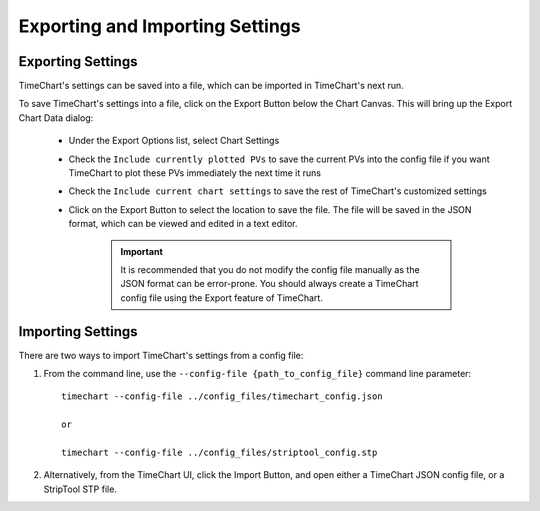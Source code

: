 =================================
Exporting and Importing Settings
=================================


*******************
Exporting Settings
*******************

TimeChart's settings can be saved into a file, which can be imported in TimeChart's next run.

To save TimeChart's settings into a file, click on the Export Button below the Chart Canvas. This will bring up the
Export Chart Data dialog:


    .. image:: images/export.png
       :width: 300px
       :height: 250px
       :scale: 100%
       :alt: TimeChart's Export Dialog
       :align: center


    * Under the Export Options list, select Chart Settings
    * Check the ``Include currently plotted PVs`` to save the current PVs into the config file if you want TimeChart
      to plot these PVs immediately the next time it runs
    * Check the ``Include current chart settings`` to save the rest of TimeChart's customized settings
    * Click on the Export Button to select the location to save the file. The file will be saved in the JSON format,
      which can be viewed and edited in a text editor.

        .. important::
            It is recommended that you do not modify the config file manually as the JSON format can be error-prone.
            You should always create a TimeChart config file using the Export feature of TimeChart.


.. _importing settings:

*******************
Importing Settings
*******************

There are two ways to import TimeChart's settings from a config file:

#. From the command line, use the ``--config-file {path_to_config_file}`` command line parameter::


        timechart --config-file ../config_files/timechart_config.json

        or

        timechart --config-file ../config_files/striptool_config.stp


#. Alternatively, from the TimeChart UI, click the Import Button, and open either a TimeChart JSON config file, or a StripTool STP file.